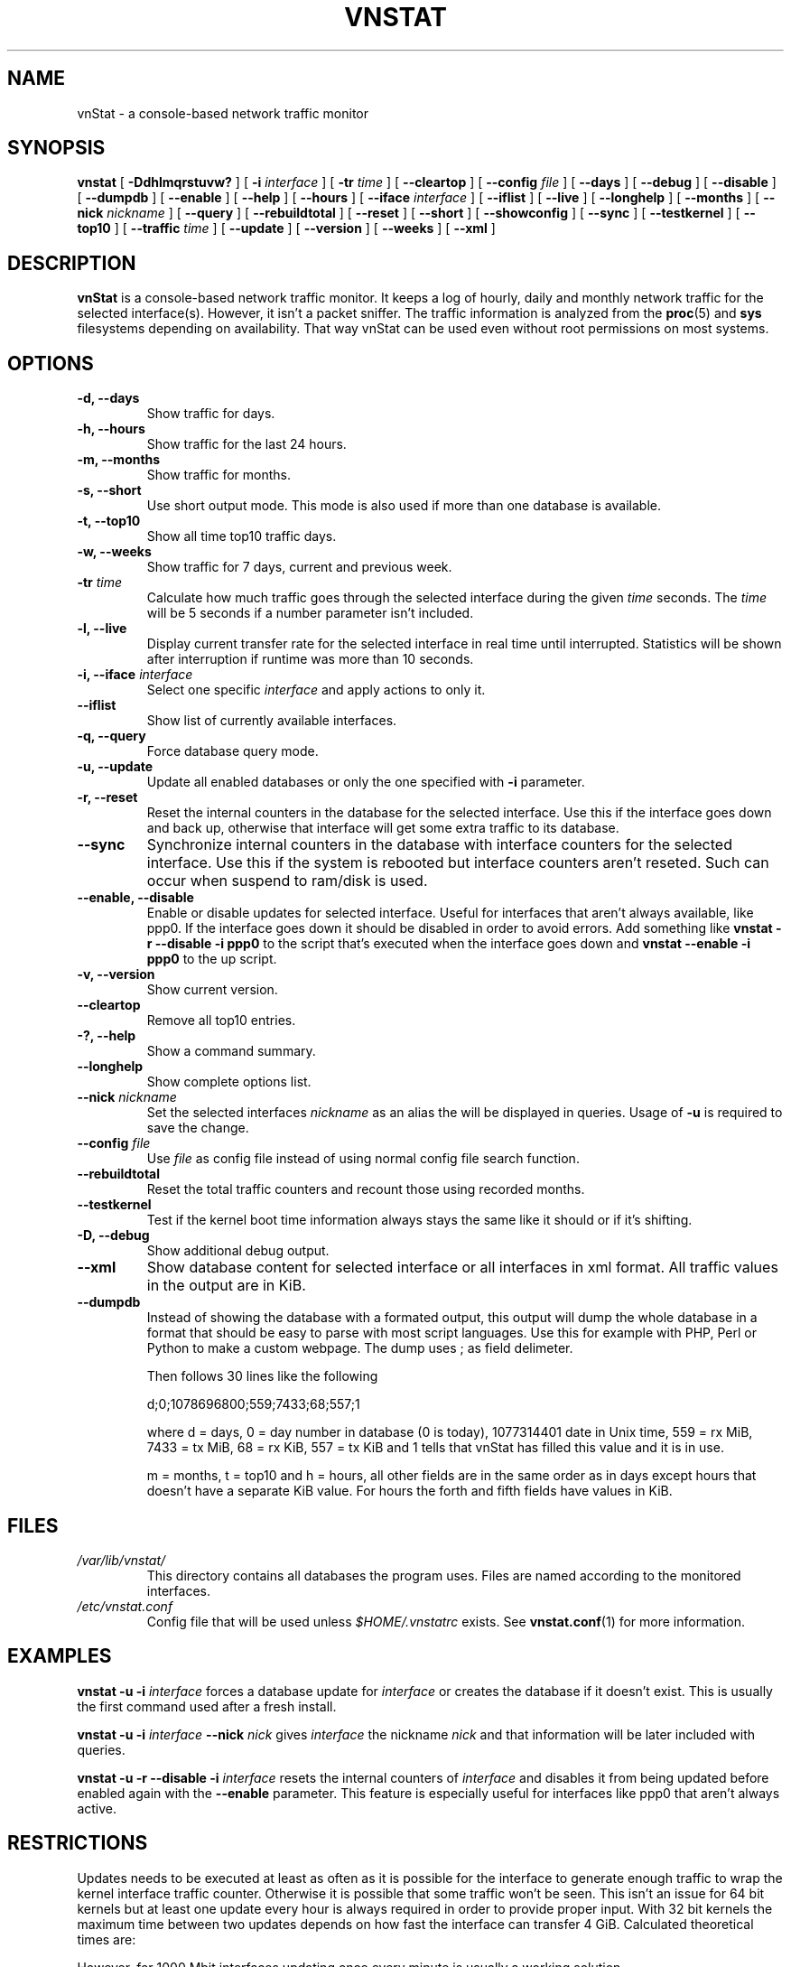 .TH VNSTAT 1 "APRIL 2009" "version 1.7" "User Manuals"
.SH NAME
vnStat \- a console-based network traffic monitor
.SH SYNOPSIS
.B vnstat
[
.B \-Ddhlmqrstuvw?
] [
.B \-i
.I interface
] [
.B \-tr
.I time
] [
.B \-\-cleartop
] [
.B \-\-config
.I file
] [
.B \-\-days
] [
.B \-\-debug
] [
.B \-\-disable
] [
.B \-\-dumpdb
] [
.B \-\-enable
] [
.B \-\-help
] [
.B \-\-hours
] [
.B \-\-iface
.I interface
] [
.B \-\-iflist
] [
.B \-\-live
] [
.B \-\-longhelp
] [
.B \-\-months
] [
.B \-\-nick
.I nickname
] [
.B \-\-query
] [
.B \-\-rebuildtotal
] [
.B \-\-reset
] [
.B \-\-short
] [
.B \-\-showconfig
] [
.B \-\-sync
] [
.B \-\-testkernel
] [
.B \-\-top10
] [
.B \-\-traffic
.I time
] [
.B \-\-update
] [
.B \-\-version
] [
.B \-\-weeks
] [
.B \-\-xml
]
.SH DESCRIPTION
.B vnStat
is a console-based network traffic monitor. It keeps a log of hourly,
daily and monthly network traffic for the selected interface(s). However,
it isn't a packet sniffer. The traffic information is analyzed from the
.BR proc (5)
and
.BR sys
filesystems depending on availability. That way vnStat can be used even
without root permissions on most systems.
.SH OPTIONS
.TP
.BI "-d, --days"
Show traffic for days.
.TP
.BI "-h, --hours"
Show traffic for the last 24 hours.
.TP
.BI "-m, --months"
Show traffic for months.
.TP
.BI "-s, --short"
Use short output mode. This mode is also used if more than one
database is available.
.TP
.BI "-t, --top10"
Show all time top10 traffic days.
.TP
.BI "-w, --weeks"
Show traffic for 7 days, current and previous week.
.TP
.BI "-tr " time
Calculate how much traffic goes through the selected interface during
the given
.I time 
seconds. The 
.I time
will be 5 seconds if a number parameter isn't included.
.TP
.BI "-l, --live"
Display current transfer rate for the selected interface in real time
until interrupted. Statistics will be shown after interruption if runtime
was more than 10 seconds.
.TP
.BI "-i, --iface " interface
Select one specific
.I interface
and apply actions to only it.
.TP
.BI "--iflist"
Show list of currently available interfaces.
.TP
.BI "-q, --query"
Force database query mode.
.TP
.BI "-u, --update"
Update all enabled databases or only the one specified with
.B -i
parameter.
.TP
.BI "-r, --reset"
Reset the internal counters in the database for the selected
interface. Use this if the interface goes down and back up,
otherwise that interface will get some extra traffic to its database.
.TP
.BI "--sync"
Synchronize internal counters in the database with interface
counters for the selected interface. Use this if the system is
rebooted but interface counters aren't reseted. Such can occur
when suspend to ram/disk is used.
.TP
.BI "--enable, --disable"
Enable or disable updates for selected interface. Useful for
interfaces that aren't always available, like ppp0. If the interface
goes down it should be disabled in order to avoid errors. Add something
like
.B "vnstat -r --disable -i ppp0"
to the script that's executed when
the interface goes down and
.B "vnstat --enable -i ppp0"
to the up script.
.TP
.BI "-v, --version"
Show current version.
.TP
.BI "--cleartop"
Remove all top10 entries.
.TP
.BI "-?, --help"
Show a command summary.
.TP
.BI "--longhelp"
Show complete options list.
.TP
.BI "--nick " nickname
Set the selected interfaces
.I nickname
as an alias the will be displayed in queries. Usage of
.B -u
is required to save the change.
.TP
.BI "--config " file
Use
.I file
as config file instead of using normal config file search function.
.TP
.BI "--rebuildtotal"
Reset the total traffic counters and recount those using recorded months.
.TP
.BI "--testkernel"
Test if the kernel boot time information always stays the same like it should or
if it's shifting.
.TP
.BI "-D, --debug"
Show additional debug output.
.TP
.BI "--xml"
Show database content for selected interface or all interfaces in xml format. All
traffic values in the output are in KiB.
.TP
.BI "--dumpdb"
Instead of showing the database with a formated output, this output will
dump the whole database in a format that should be easy to parse with most
script languages. Use this for example with PHP, Perl or Python to make a
custom  webpage. The dump uses ; as field delimeter.
.TS
l l.
      active;1	activity status
      interface;eth0	name for the interface
      nick;inet	nick (if given)
      created;1023895272	creation date in Unix time
      updated;1065467100	when the database was updated
      totalrx;569605	all time total received MiB
      totaltx;2023708	all time total transmitted MiB
      currx;621673719	latest rx value in /proc
      curtx;981730184	latest tx value in /proc
      totalrxk;644	total rx KiB counter
      totaltxk;494	total tx KiB counter
      btime;1059414541	system boot time in Unix time
.TE

Then follows 30 lines like the following

      d;0;1078696800;559;7433;68;557;1

where d = days, 0 = day number in database (0 is today), 1077314401 date in
Unix time, 559 = rx MiB, 7433 = tx MiB, 68 = rx KiB, 557 = tx KiB and 1 tells that
vnStat has filled this value and it is in use.
.TS
l l.
      m;0;1078092000;48649;139704;527;252;1	(x12)
      t;0;1078351200;5979;47155;362;525;1	(x10)
      h;0;1078699800;118265;516545	(x24)
.TE

m = months, t = top10 and h = hours, all other fields are in the same order as in days
except hours that doesn't have a separate KiB value. For hours the forth and fifth fields
have values in KiB.
.SH FILES
.TP
.I /var/lib/vnstat/
This directory contains all databases the program uses. Files are
named according to the monitored interfaces.
.TP
.I /etc/vnstat.conf
Config file that will be used unless
.I $HOME/.vnstatrc
exists. See
.BR vnstat.conf (1)
for more information.
.SH EXAMPLES
.BI "vnstat -u -i" 
.I interface
forces a database update for
.I interface
or creates the database if it doesn't exist. This is usually the
first command used after a fresh install.
.PP
.BI "vnstat -u -i"
.I interface
.BI "--nick"
.I nick
gives
.I interface
the nickname
.I "nick"
and that information will be later included with queries.
.PP
.BI "vnstat -u -r --disable -i
.I interface
resets the internal counters of
.I interface
and disables it from being updated before enabled again with the
.BI "--enable"
parameter. This feature is especially useful for interfaces like ppp0
that aren't always active.
.SH RESTRICTIONS
Updates needs to be executed at least as often as it is possible for the interface
to generate enough traffic to wrap the kernel interface traffic counter. Otherwise
it is possible that some traffic won't be seen. This isn't an issue for 64 bit kernels
but at least one update every hour is always required in order to provide proper input.
With 32 bit kernels the maximum time between two updates depends on how fast the
interface can transfer 4 GiB. Calculated theoretical times are:
.RS
.TS
l l.
10 Mbit:	54 minutes
100 Mbit:	 5 minutes
1000 Mbit:	30 seconds
.TE
.RE

However, for 1000 Mbit interfaces updating once every minute is usually a
working solution.
.PP
Estimated traffic values are likely to be somewhat inaccurate if daily
traffic is low because only the MiB counter is used to calculate the
estimate.
.PP
Virtual and aliased interfaces cannot be monitored because the kernel doesn't
provide traffic information for that type of interfaces. Such interfaces are
usually named eth0:0, eth0:1, eth0:2 etc. where eth0 is the actual interface
being aliased.
.SH AUTHOR
Teemu Toivola <tst at iki dot fi>
.SH "SEE ALSO"
.BR vnstatd (1),
.BR vnstati (1),
.BR vnstat.conf (1),
.BR proc (5),
.BR ifconfig (8),
.BR units (7)
